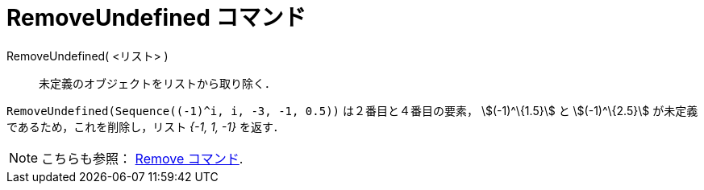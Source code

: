 = RemoveUndefined コマンド
:page-en: commands/RemoveUndefined
ifdef::env-github[:imagesdir: /ja/modules/ROOT/assets/images]

RemoveUndefined( <リスト> )::
  未定義のオブジェクトをリストから取り除く．

[EXAMPLE]
====

`++RemoveUndefined(Sequence((-1)^i, i, -3, -1, 0.5))++` は２番目と４番目の要素， stem:[(-1)^\{1.5}] と
stem:[(-1)^\{2.5}] が未定義であるため，これを削除し，リスト _{-1, 1, -1}_ を返す．

====

[NOTE]
====

こちらも参照： xref:/commands/Remove.adoc[Remove コマンド].

====
